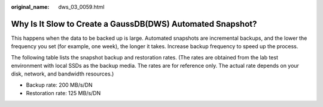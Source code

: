 :original_name: dws_03_0059.html

.. _dws_03_0059:

Why Is It Slow to Create a GaussDB(DWS) Automated Snapshot?
===========================================================

This happens when the data to be backed up is large. Automated snapshots are incremental backups, and the lower the frequency you set (for example, one week), the longer it takes. Increase backup frequency to speed up the process.

The following table lists the snapshot backup and restoration rates. (The rates are obtained from the lab test environment with local SSDs as the backup media. The rates are for reference only. The actual rate depends on your disk, network, and bandwidth resources.)

-  Backup rate: 200 MB/s/DN
-  Restoration rate: 125 MB/s/DN
